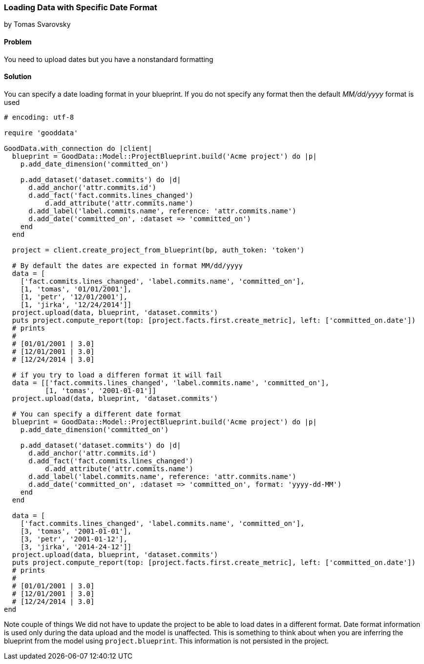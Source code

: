 === Loading Data with Specific Date Format
by Tomas Svarovsky

==== Problem
You need to upload dates but you have a nonstandard formatting

==== Solution
You can specify a date loading format in your blueprint. If you do not specify any format then the default _MM/dd/yyyy_ format is used

[source,ruby]
----
# encoding: utf-8

require 'gooddata'

GoodData.with_connection do |client|
  blueprint = GoodData::Model::ProjectBlueprint.build('Acme project') do |p|
    p.add_date_dimension('committed_on')

    p.add_dataset('dataset.commits') do |d|
      d.add_anchor('attr.commits.id')
      d.add_fact('fact.commits.lines_changed')
  	  d.add_attribute('attr.commits.name')
      d.add_label('label.commits.name', reference: 'attr.commits.name')
      d.add_date('committed_on', :dataset => 'committed_on')
    end
  end

  project = client.create_project_from_blueprint(bp, auth_token: 'token')

  # By default the dates are expected in format MM/dd/yyyy
  data = [
    ['fact.commits.lines_changed', 'label.commits.name', 'committed_on'],
    [1, 'tomas', '01/01/2001'],
    [1, 'petr', '12/01/2001'],
    [1, 'jirka', '12/24/2014']]
  project.upload(data, blueprint, 'dataset.commits')
  puts project.compute_report(top: [project.facts.first.create_metric], left: ['committed_on.date'])
  # prints
  #
  # [01/01/2001 | 3.0]
  # [12/01/2001 | 3.0]
  # [12/24/2014 | 3.0]

  # if you try to load a differen format it will fail
  data = [['fact.commits.lines_changed', 'label.commits.name', 'committed_on'],
          [1, 'tomas', '2001-01-01']]
  project.upload(data, blueprint, 'dataset.commits')

  # You can specify a different date format
  blueprint = GoodData::Model::ProjectBlueprint.build('Acme project') do |p|
    p.add_date_dimension('committed_on')

    p.add_dataset('dataset.commits') do |d|
      d.add_anchor('attr.commits.id')
      d.add_fact('fact.commits.lines_changed')
  	  d.add_attribute('attr.commits.name')
      d.add_label('label.commits.name', reference: 'attr.commits.name')
      d.add_date('committed_on', :dataset => 'committed_on', format: 'yyyy-dd-MM')
    end
  end

  data = [
    ['fact.commits.lines_changed', 'label.commits.name', 'committed_on'],
    [3, 'tomas', '2001-01-01'],
    [3, 'petr', '2001-01-12'],
    [3, 'jirka', '2014-24-12']]
  project.upload(data, blueprint, 'dataset.commits')
  puts project.compute_report(top: [project.facts.first.create_metric], left: ['committed_on.date'])
  # prints
  #
  # [01/01/2001 | 3.0]
  # [12/01/2001 | 3.0]
  # [12/24/2014 | 3.0]
end  

----

Note couple of things
We did not have to update the project to be able to load dates in a different format. Date format information is used only during the data upload and the model is unaffected. This is something to think about when you are inferring the blueprint from the model using `project.blueprint`. This information is not persisted in the project.